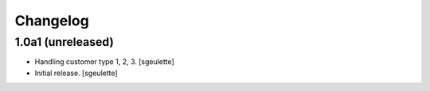 Changelog
=========


1.0a1 (unreleased)
------------------

- Handling customer type 1, 2, 3.
  [sgeulette]
- Initial release.
  [sgeulette]

